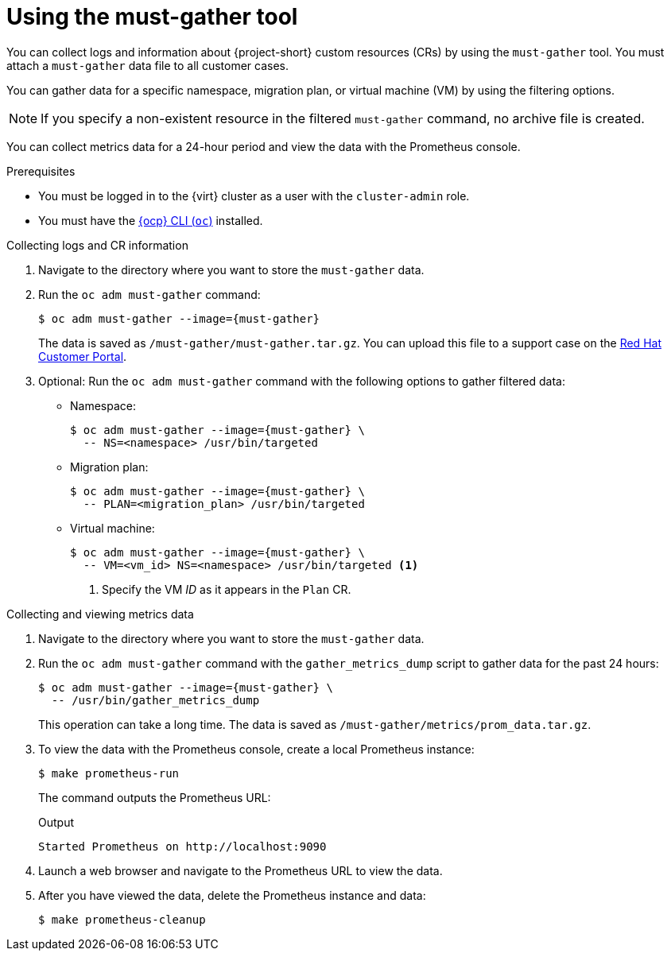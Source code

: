 // Module included in the following assemblies:
//
// * documentation/doc-Migration_Toolkit_for_Virtualization/master.adoc

[id="using-must-gather_{context}"]
= Using the must-gather tool

You can collect logs and information about {project-short} custom resources (CRs) by using the `must-gather` tool. You must attach a `must-gather` data file to all customer cases.

You can gather data for a specific namespace, migration plan, or virtual machine (VM) by using the filtering options.

[NOTE]
====
If you specify a non-existent resource in the filtered `must-gather` command, no archive file is created.
====

You can collect metrics data for a 24-hour period and view the data with the Prometheus console.

.Prerequisites

* You must be logged in to the {virt} cluster as a user with the `cluster-admin` role.
* You must have the link:https://docs.openshift.com/container-platform/{ocp-version}/cli_reference/openshift_cli/getting-started-cli.html[{ocp} CLI (`oc`)] installed.

.Collecting logs and CR information

. Navigate to the directory where you want to store the `must-gather` data.
. Run the `oc adm must-gather` command:
+
[source,terminal,subs="attributes+"]
----
$ oc adm must-gather --image={must-gather}
----
+
The data is saved as `/must-gather/must-gather.tar.gz`. You can upload this file to a support case on the link:https://access.redhat.com/[Red Hat Customer Portal].

. Optional: Run the `oc adm must-gather` command with the following options to gather filtered data:

* Namespace:
+
[source,terminal,subs="attributes+"]
----
$ oc adm must-gather --image={must-gather} \
  -- NS=<namespace> /usr/bin/targeted
----

* Migration plan:
+
[source,terminal,subs="attributes+"]
----
$ oc adm must-gather --image={must-gather} \
  -- PLAN=<migration_plan> /usr/bin/targeted
----

* Virtual machine:
+
[source,terminal,subs="attributes+"]
----
$ oc adm must-gather --image={must-gather} \
  -- VM=<vm_id> NS=<namespace> /usr/bin/targeted <1>
----
<1> Specify the VM _ID_ as it appears in the `Plan` CR.

.Collecting and viewing metrics data

. Navigate to the directory where you want to store the `must-gather` data.
. Run the `oc adm must-gather` command with the `gather_metrics_dump` script to gather data for the past 24 hours:
+
[source,terminal,subs="attributes+"]
----
$ oc adm must-gather --image={must-gather} \
  -- /usr/bin/gather_metrics_dump
----
+
This operation can take a long time. The data is saved as `/must-gather/metrics/prom_data.tar.gz`.

. To view the data with the Prometheus console, create a local Prometheus instance:
+
[source,terminal]
----
$ make prometheus-run
----
+
The command outputs the Prometheus URL:
+
.Output
[source,terminal]
----
Started Prometheus on http://localhost:9090
----

. Launch a web browser and navigate to the Prometheus URL to view the data.
. After you have viewed the data, delete the Prometheus instance and data:
+
[source,terminal]
----
$ make prometheus-cleanup
----

